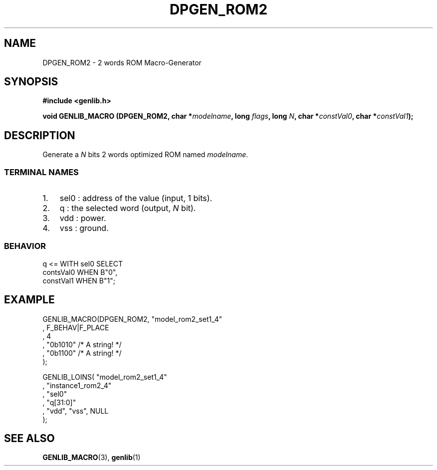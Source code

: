.\" This manpage has been automatically generated by docbook2man 
.\" from a DocBook document.  This tool can be found at:
.\" <http://shell.ipoline.com/~elmert/comp/docbook2X/> 
.\" Please send any bug reports, improvements, comments, patches, 
.\" etc. to Steve Cheng <steve@ggi-project.org>.
.TH "DPGEN_ROM2" "3" "22 July 2004" "ASIM/LIP6" "Alliance - genlib User's Manual"

.SH NAME
DPGEN_ROM2 \- 2 words ROM Macro-Generator
.SH SYNOPSIS
.sp
\fB#include  <genlib.h>
.sp
void GENLIB_MACRO (DPGEN_ROM2, char *\fImodelname\fB, long \fIflags\fB, long \fIN\fB, char *\fIconstVal0\fB, char *\fIconstVal1\fB);
\fR
.SH "DESCRIPTION"
.PP
Generate a \fIN\fR bits 2 words optimized ROM named \fImodelname\fR\&.
.SS "TERMINAL NAMES"
.TP 3
1. 
sel0 : address of the value (input, 1 bits). 
.TP 3
2. 
q : the selected word (output, \fIN\fR bit). 
.TP 3
3. 
vdd : power. 
.TP 3
4. 
vss : ground. 
.SS "BEHAVIOR"

.nf
q <= WITH sel0 SELECT
     contsVal0  WHEN B"0",
     constVal1  WHEN B"1";
      
.fi
.SH "EXAMPLE"
.PP

.nf
GENLIB_MACRO(DPGEN_ROM2, "model_rom2_set1_4"
                       , F_BEHAV|F_PLACE
                       , 4
                       , "0b1010"  /* A string! */
                       , "0b1100"  /* A string! */
                       );

GENLIB_LOINS( "model_rom2_set1_4"
            , "instance1_rom2_4"
            , "sel0"
            , "q[31:0]"
            , "vdd", "vss", NULL
            );
    
.fi
.SH "SEE ALSO"
.PP
\fBGENLIB_MACRO\fR(3),
\fBgenlib\fR(1)
